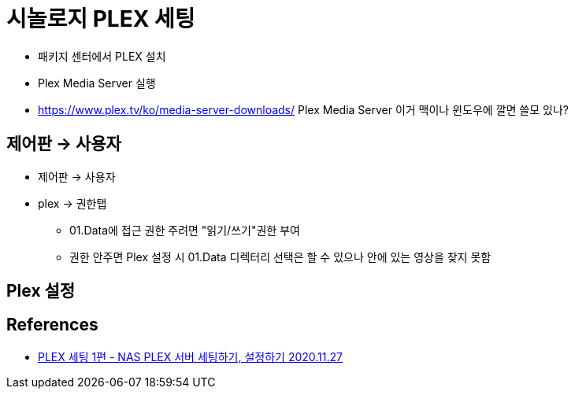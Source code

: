 = 시놀로지 PLEX 세팅

* 패키지 센터에서 PLEX 설치
* Plex Media Server 실행
* https://www.plex.tv/ko/media-server-downloads/ Plex Media Server 이거 맥이나 윈도우에 깔면 쓸모 있나?

== 제어판 -> 사용자
* 제어판 -> 사용자
* plex -> 권한탭
** 01.Data에 접근 권한 주려면 "읽기/쓰기"권한 부여
** 권한 안주면 Plex 설정 시 01.Data 디렉터리 선택은 할 수 있으나 안에 있는 영상을 찾지 못함

== Plex 설정


== References
* https://coolenjoy.net/bbs/37/228571[PLEX 세팅 1편 - NAS PLEX 서버 세팅하기, 설정하기 2020.11.27]
